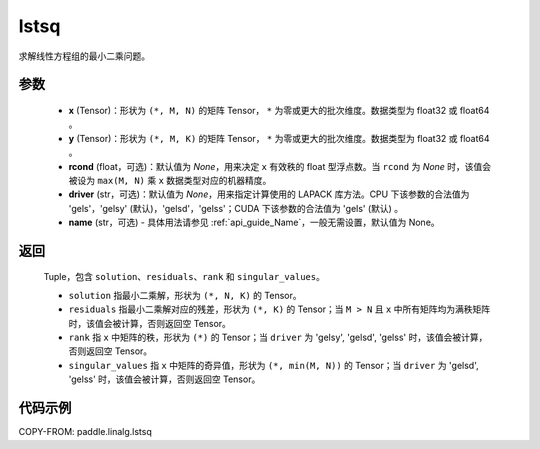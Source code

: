 .. _cn_api_linalg_lstsq:

lstsq
-------------------------------

.. py:function:: paddle.linalg.lstsq(x, y, rcond=None, driver=None, name=None)


求解线性方程组的最小二乘问题。

参数
::::::::::::

    - **x** (Tensor)：形状为 ``(*, M, N)`` 的矩阵 Tensor， ``*`` 为零或更大的批次维度。数据类型为 float32 或 float64 。
    - **y** (Tensor)：形状为 ``(*, M, K)`` 的矩阵 Tensor， ``*`` 为零或更大的批次维度。数据类型为 float32 或 float64 。
    - **rcond** (float，可选)：默认值为 `None`，用来决定 ``x`` 有效秩的 float 型浮点数。当 ``rcond`` 为 `None` 时，该值会被设为 ``max(M, N)`` 乘 ``x`` 数据类型对应的机器精度。
    - **driver** (str，可选)：默认值为 `None`，用来指定计算使用的 LAPACK 库方法。CPU 下该参数的合法值为 'gels'，'gelsy' (默认)，'gelsd'，'gelss'；CUDA 下该参数的合法值为 'gels' (默认) 。
    - **name** (str，可选) - 具体用法请参见 :ref:`api_guide_Name`，一般无需设置，默认值为 None。

返回
::::::::::::

    Tuple，包含 ``solution``、``residuals``、``rank`` 和 ``singular_values``。

    - ``solution`` 指最小二乘解，形状为 ``(*, N, K)`` 的 Tensor。
    - ``residuals`` 指最小二乘解对应的残差，形状为 ``(*, K)`` 的 Tensor；当 ``M > N`` 且 ``x`` 中所有矩阵均为满秩矩阵时，该值会被计算，否则返回空 Tensor。
    - ``rank`` 指 ``x`` 中矩阵的秩，形状为 ``(*)`` 的 Tensor；当 ``driver`` 为 'gelsy', 'gelsd', 'gelss' 时，该值会被计算，否则返回空 Tensor。
    - ``singular_values`` 指 ``x`` 中矩阵的奇异值，形状为 ``(*, min(M, N))`` 的 Tensor；当 ``driver`` 为 'gelsd', 'gelss' 时，该值会被计算，否则返回空 Tensor。

代码示例
::::::::::

COPY-FROM: paddle.linalg.lstsq
